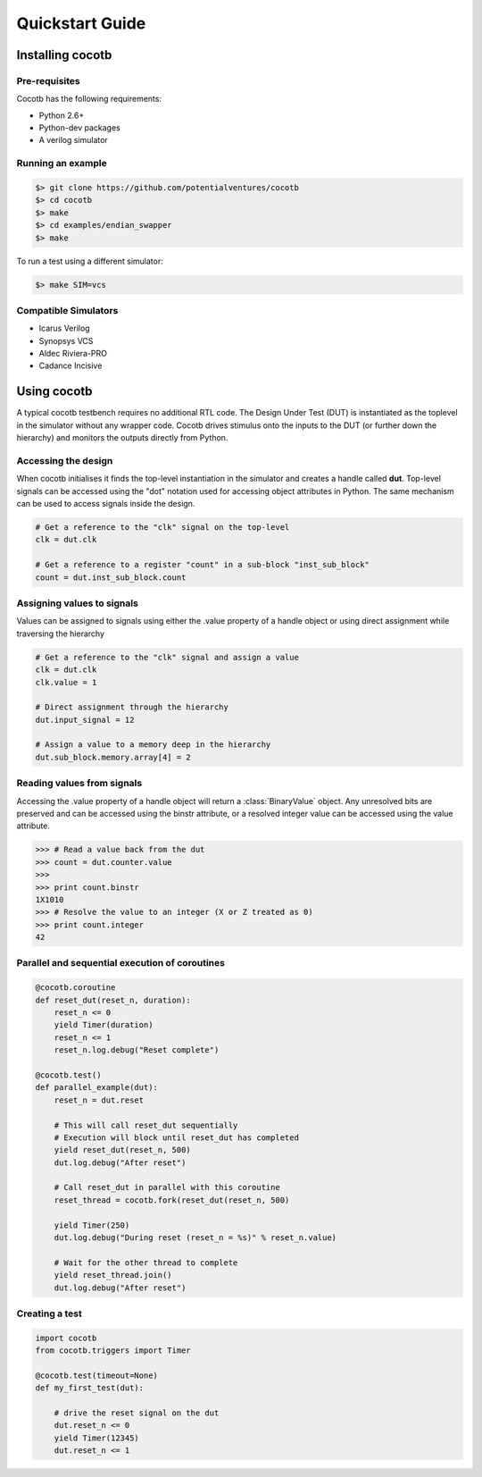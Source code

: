 ################
Quickstart Guide
################


Installing cocotb
=================

Pre-requisites
--------------

Cocotb has the following requirements:

* Python 2.6+
* Python-dev packages
* A verilog simulator


Running an example
------------------

.. code-block:: bash

    $> git clone https://github.com/potentialventures/cocotb
    $> cd cocotb
    $> make
    $> cd examples/endian_swapper
    $> make

To run a test using a different simulator:

.. code-block:: bash

    $> make SIM=vcs


Compatible Simulators
---------------------

* Icarus Verilog
* Synopsys VCS
* Aldec Riviera-PRO
* Cadance Incisive



Using cocotb
============

A typical cocotb testbench requires no additional RTL code.
The Design Under Test (DUT) is instantiated as the toplevel in the simulator without any wrapper code.
Cocotb drives stimulus onto the inputs to the DUT (or further down the hierarchy) and monitors the outputs directly from Python.


Accessing the design
--------------------

When cocotb initialises it finds the top-level instantiation in the simulator and creates a handle called **dut**.
Top-level signals can be accessed using the "dot" notation used for accessing object attributes in Python. 
The same mechanism can be used to access signals inside the design.

.. code-block:: python

    # Get a reference to the "clk" signal on the top-level
    clk = dut.clk
    
    # Get a reference to a register "count" in a sub-block "inst_sub_block"
    count = dut.inst_sub_block.count


Assigning values to signals
---------------------------

Values can be assigned to signals using either the .value property of a handle object or using direct assignment while traversing the hierarchy

.. code-block:: python
    
    # Get a reference to the "clk" signal and assign a value
    clk = dut.clk
    clk.value = 1
    
    # Direct assignment through the hierarchy
    dut.input_signal = 12

    # Assign a value to a memory deep in the hierarchy
    dut.sub_block.memory.array[4] = 2
        
        
Reading values from signals
---------------------------

Accessing the .value property of a handle object will return a :class:`BinaryValue` object.  Any unresolved bits are preserved and can be accessed using the binstr attribute, or a resolved integer value can be accessed using the value attribute.

.. code-block:: python
    
    >>> # Read a value back from the dut
    >>> count = dut.counter.value
    >>> 
    >>> print count.binstr
    1X1010
    >>> # Resolve the value to an integer (X or Z treated as 0)
    >>> print count.integer
    42



Parallel and sequential execution of coroutines
-----------------------------------------------

.. code-block:: python

    @cocotb.coroutine
    def reset_dut(reset_n, duration):
        reset_n <= 0
        yield Timer(duration)
        reset_n <= 1
        reset_n.log.debug("Reset complete")
    
    @cocotb.test()
    def parallel_example(dut):
        reset_n = dut.reset
    
        # This will call reset_dut sequentially
        # Execution will block until reset_dut has completed
        yield reset_dut(reset_n, 500)
        dut.log.debug("After reset")
        
        # Call reset_dut in parallel with this coroutine
        reset_thread = cocotb.fork(reset_dut(reset_n, 500)
        
        yield Timer(250)
        dut.log.debug("During reset (reset_n = %s)" % reset_n.value)
        
        # Wait for the other thread to complete
        yield reset_thread.join()
        dut.log.debug("After reset")


Creating a test
---------------

.. code-block:: python

    import cocotb
    from cocotb.triggers import Timer
    
    @cocotb.test(timeout=None)
    def my_first_test(dut):
    
        # drive the reset signal on the dut
        dut.reset_n <= 0
        yield Timer(12345)
        dut.reset_n <= 1
